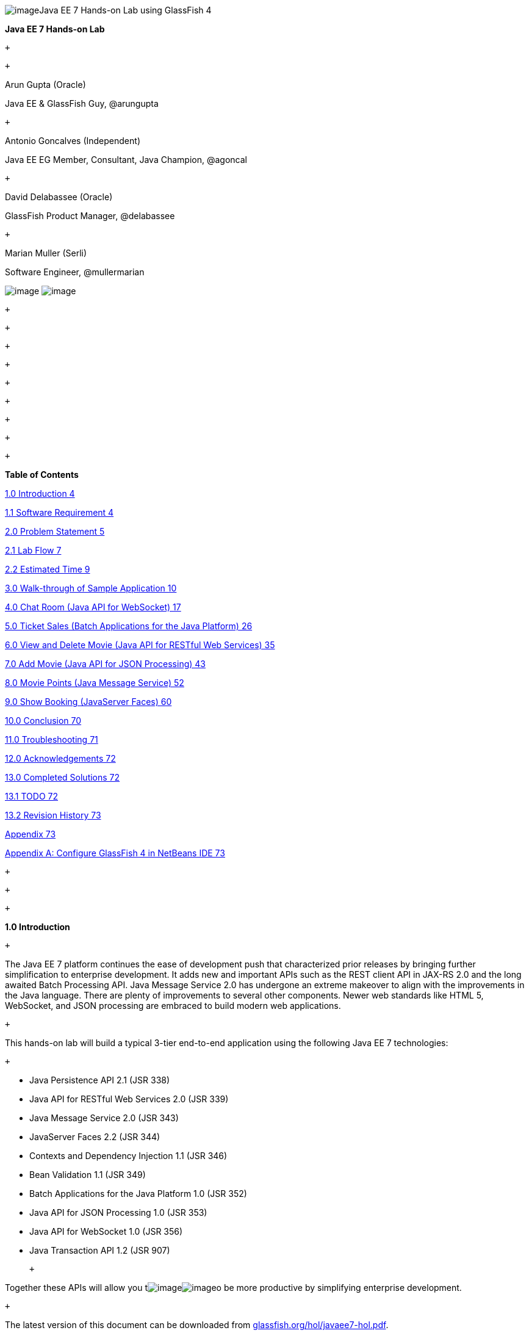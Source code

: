 image:961f24f1.gif[image]Java EE 7 Hands-on Lab
using GlassFish 4

*Java EE 7 Hands-on Lab*

 +

 +

Arun Gupta (Oracle)

Java EE & GlassFish Guy, @arungupta

 +

Antonio Goncalves (Independent)

Java EE EG Member, Consultant, Java Champion, @agoncal

 +

David Delabassee (Oracle)

GlassFish Product Manager, @delabassee

 +

Marian Muller (Serli)

Software Engineer, @mullermarian

image:81780481.png[image]
image:be841a67.png[image] +

 +

 +

 +

 +

 +

 +

 +

 +

 +

*Table of Contents*

link:#__RefHeading__2_1146780383[1.0 Introduction 4]

link:#__RefHeading__4_1146780383[1.1 Software Requirement 4]

link:#__RefHeading__6_1146780383[2.0 Problem Statement 5]

link:#__RefHeading__8_1146780383[2.1 Lab Flow 7]

link:#__RefHeading__10_1146780383[2.2 Estimated Time 9]

link:#__RefHeading__12_1146780383[3.0 Walk-through of Sample Application
10]

link:#__RefHeading__14_1146780383[4.0 Chat Room (Java API for WebSocket)
17]

link:#__RefHeading__16_1146780383[5.0 Ticket Sales (Batch Applications
for the Java Platform) 26]

link:#__RefHeading__18_1146780383[6.0 View and Delete Movie (Java API
for RESTful Web Services) 35]

link:#__RefHeading__20_1146780383[7.0 Add Movie (Java API for JSON
Processing) 43]

link:#__RefHeading__22_1146780383[8.0 Movie Points (Java Message
Service) 52]

link:#__RefHeading__24_1146780383[9.0 Show Booking (JavaServer Faces)
60]

link:#__RefHeading__26_1146780383[10.0 Conclusion 70]

link:#__RefHeading__28_1146780383[11.0 Troubleshooting 71]

link:#__RefHeading__30_1146780383[12.0 Acknowledgements 72]

link:#__RefHeading__32_1146780383[13.0 Completed Solutions 72]

link:#__RefHeading__34_1146780383[13.1 TODO 72]

link:#__RefHeading__36_1146780383[13.2 Revision History 73]

link:#__RefHeading__38_1146780383[Appendix 73]

link:#__RefHeading__40_1146780383[Appendix A: Configure GlassFish 4 in
NetBeans IDE 73]

 +

 +

 +

*1.0 Introduction*

 +

The Java EE 7 platform continues the ease of development push that
characterized prior releases by bringing further simplification to
enterprise development. It adds new and important APIs such as the REST
client API in JAX-RS 2.0 and the long awaited Batch Processing API. Java
Message Service 2.0 has undergone an extreme makeover to align with the
improvements in the Java language. There are plenty of improvements to
several other components. Newer web standards like HTML 5, WebSocket,
and JSON processing are embraced to build modern web applications.

 +

This hands-on lab will build a typical 3-tier end-to-end application
using the following Java EE 7 technologies:

 +

* Java Persistence API 2.1 (JSR 338)
* Java API for RESTful Web Services 2.0 (JSR 339)
* Java Message Service 2.0 (JSR 343)
* JavaServer Faces 2.2 (JSR 344)
* Contexts and Dependency Injection 1.1 (JSR 346)
* Bean Validation 1.1 (JSR 349)
* Batch Applications for the Java Platform 1.0 (JSR 352)
* Java API for JSON Processing 1.0 (JSR 353)
* Java API for WebSocket 1.0 (JSR 356)
* Java Transaction API 1.2 (JSR 907)

 +

Together these APIs will allow you
timage:df8fc7a1.gif[image]image:d4a56512.gif[image]o
be more productive by simplifying enterprise development.

 +

The latest version of this document can be downloaded from
http://glassfish.org/hol/javaee7-hol.pdf[glassfish.org/hol/javaee7-hol.pdf].

 +

[[]]
1.1 Software Requirement
~~~~~~~~~~~~~~~~~~~~~~~~

 +

The following software needs to be downloaded and installed:

 +

* JDK 7 from
http://www.oracle.com/technetwork/java/javase/downloads/index.html[http://www.oracle.com/technetwork/java/javase/downloads/index.html].
* NetBeans 7.4 or higher “All” or “Java EE” version from
http://netbeans.org/downloads/[http://netbeans.org/downloads/]. A
preview of the downloads page is shown and highlights the exact
“Download” button to be clicked.

 +

image:javaee7-hol%202_html_5900738f.png[image]

* GlassFish 4 comes pre-bundled with NetBeans 7.4+ and does not need to
be downloaded explicitly. But if you want to download GlassFish 4 then
can do so from http://glassfish.org/[glassfish.org].

 +

If you have downloaded GlassFish 4 separately or using a pre-installed
version of GlassFish 4, then configure it in NetBeans IDE following the
instructions in link:#AppendixA[Appendix A].

 +

 +

 +

 +

*2.0 Problem Statement*

 +

This hands-on lab builds a typical 3-tier Java EE 7 Web application that
allows customers to view the show timings for a movie in a 7-theater
Cineplex and make reservations. Users can add new movies and delete
existing movies. Customers can discuss the movie in a chat room. Total
sales from each showing are calculated at the end of the day. Customers
also accrue points for watching movies.

image:javaee7-hol%202_html_1b319c06.png[image]

 +

This figure shows the key components of the application. The User
Interface initiates all the flows in the application. Show Booking,
Add/Delete Movie and Ticket Sales interact with the database; Movie
Points may interact with the database, however, this is out of scope for
this application; and Chat Room does not interact with the database.

 +

The different functions of the application, as detailed above, utilize
various Java technologies and web standards in their implementation. The
following figure shows how Java EE technologies are used in different
flows.

 +

image:javaee7-hol%202_html_9f52a305.png[image]

The table below details the components and the selected technology used
in its’ implementation.

 +
 +

*Flow*

*Description*

User Interface

Written entirely in _JavaServer Faces_ (JSF).

Chat Room

Utilizes client-side JavaScript and JSON to communicate with a
_WebSocket_ endpoint

Ticket Sales

Uses _Batch Applications for the Java Platform_ to calculate the total
sales and persist to the database.

Add/Delete Movie

Implemented using RESTful Web Services. JSON is used as on-the-wire data
format.

Movie Points

Uses _Java Message Service_ (JMS) to update and obtain loyalty reward
points; an optional implementation using database technology may be
performed.

Show Booking

Uses lightweight _Enterprise JavaBeans_ to communicate with the database
using Java Persistence API.

 +
 +

 +

This document is not a comprehensive tutorial of Java EE. The attendees
are expected to know the basic Java EE concepts such as EJB, JPA,
JAX-RS, and CDI. The http://docs.oracle.com/javaee/7/tutorial/doc/[Java
EE 7 Tutorial] is a good place to learn all these concepts. However
enough explanation is provided in this guide to get you started with the
application.

 +

*WARNING*: This is a sample application and the code may not be
following the best practices to prevent SQL injection, cross-side
scripting attacks, escaping parameters, and other similar features
expected of a robust enterprise application. This is intentional such as
to stay focused on explaining the technology. It is highly recommended
to make sure that the code copied from this sample application is
updated to meet those requirements.

 +
 +

[[]]
2.1 Lab Flow
~~~~~~~~~~~~

 +

The attendees will start with an existing maven application and by
following the instructions and guidance provided by this lab they will:

 +

* Read existing source code to gain an understanding of the structure of
the application and use of the selected platform technologies.
* Add new and update existing code with provided fragments in order to
demonstrate usage of different technology stacks in the Java EE 7
platform.

 +

While you are copy/pasting the code from this document into NetBeans,
here are couple of tips that will be really useful and make your
experience enjoyable!

 +

* NetBeans provides capability to neatly format the source code
following conventions. This can be done for any type of source code,
whether its XML or Java or something else. It is highly recommended to
use this functionality after the code is copy/pasted from this document
to the editor. This keeps the code legible.

 +

This functionality can be accessed by right-clicking in the editor pane
and selecting “Format” as shown.

 +

image:javaee7-hol%202_html_ddb270c3.png[image]

 +

This functionality is also accessible using the following keyboard
shortcuts:

 +

*Shortcut*

*Operating System*

Ctrl + Shift + F

Mac

Alt + Shift + F

Windows

Alt + Shift + F

Linux

*

 +

* Copy/pasting the Java code from this document in NetBeans editor does
not auto-import the classes. This is required to be done manually in
order for the classes to compile. This can be fixed for each missing
import statement by clicking on the yellow bulb shown in the side bar.

 +

image:javaee7-hol%202_html_50b1b718.png[image]

 +

Alternatively all the imports can be resolved by right-clicking on the
editor pane and selecting "Fix Imports" as shown.

 +

image:javaee7-hol%202_html_77c15c51.png[image]

This functionality is also accessible using the following keyboard
shortcuts:

 +

*Shortcut*

*Operating System*

Command + Shift + I

Mac

Ctrl + Shift + I

Windows

Ctrl + Shift + I

Linux

*

 +

The defaults may work in most of the cases. Choices are shown in case a
class is available to import from multiple packages. If multiple
packages are available then specific packages to import from are clearly
marked in the document.

 +
 +

 +
 +

[[]]
2.2 Estimated Time
~~~~~~~~~~~~~~~~~~

 +

Following the complete instructions in this document can take any where
from three to five hours. The wide time range accommodates for learning
the new technologies, finding your way in NetBeans, copy/pasting the
code, and debugging the errors.

 +

The recommended flow is where you follow through the instructions in all
sections in the listed sequence. Alternatively, you may like to cover
section 4.0 through 9.0 in an order of your choice, based upon your
interest and preference of the technology. However section 6.0 is a
pre-requisite for section 7.0.

 +

Here is an approximate time estimate for each section:

 +

*Section Number and Title*

*Estimated Time*

3.0 Walk-through of Sample Application

15 - 30 mins

4.0 Chat Room (Java API for WebSocket)

30 - 45 mins

5.0 Ticket Sales (Batch Applications for the Java Platform)

30 - 45 mins

6.0 View and Delete Movie (Java API for RESTful Web Services)

30 - 45 mins

7.0 Add Movie (Java API for JSON Processing)

30 - 45 mins

8.0 Movie Points (Java Message Service)

30 - 45 mins

9.0 Show Booking (JavaServer Faces)

30 - 45 mins

 +

 +

The listed time for each section is only an estimate and by no means
restrict you within that. These sections have been completed in much
shorter time, and you can do it too!

 +

The listed time for each section also allows you to create a custom
version of the lab depending upon your target audience and available
time.

 +
 +

*3.0 Walk-through of Sample Application*

 +

 +

*Purpose*: This section will download the sample application to be used
in this hands-on lab. A walk-through of the application will be
performed to provide an understanding of the application architecture.

 +

*Estimated Time*: 15-30 mins

 +

 +

*3.1* Download the sample application from
http://glassfish.org/hol/movieplex7-starting-template.zip[glassfish.org/hol/movieplex7-starting-template.zip]
and unzip. This will create a “movieplex7” directory and unzips all the
content there.

 +

 +

*3.2* In NetBeans IDE, select “File”, “Open Project…”, select the
unzipped directory, and click on “Open Project”. The project structure
is shown.

 +

image:javaee7-hol%202_html_1facf390.png[image] +
 +

 +

image:javaee7-hol%202_html_7f86b25a.png[image] +

 +

*3.3* Maven Coordinates: Expand “Project Files” and double click on
“pom.xml”. In the “pom.xml”, the Java EE 7 API is specified as a
<dependency>:

 +

 +

<dependencies>

<dependency>

<groupId>javax</groupId>

<artifactId>javaee-api</artifactId>

<version>7.0</version>

<scope>provided</scope>

</dependency>

</dependencies>

 +

 +

This will ensure that Java EE 7 APIs are retrieved from the central
Maven repository.

 +

The Java EE 6 platform introduced the notion of “profiles”. A profile is
a configuration of the Java EE platform targeted at a specific class of
applications. All Java EE profiles share a set of common features, such
as naming and resource injection, packaging rules, security
requirements, etc. A profile may contain a proper subset or superset of
the technologies contained in the platform.

The Java EE Web Profile is a profile of the Java EE Platform
specifically targeted at modern web applications. The complete set of
specifications defined in the Web Profile is defined in the Java EE 7
Web Profile Specification. GlassFish can be downloaded in two different
flavors – Full Platform or Web Profile.

This lab requires Full Platform download. All technologies used in this
lab, except Java Message Service and Batch Applications for the Java
Platform, can be deployed on Web Profile.

 +

 +

*3.4* *Default Data Source*: Expand “Other Sources”,
“src/main/resources”, “META-INF”, and double-click on “persistence.xml”.
By default, NetBeans opens the file in Design View. Click on Source tab
to view the XML source.

 +

It looks like:

 +

<?xml version="1.0" encoding="UTF-8"?>

<persistence version="2.1"
xmlns="http://xmlns.jcp.org/xml/ns/persistence"
xmlns:xsi="http://www.w3.org/2001/XMLSchema-instance"
xsi:schemaLocation="http://xmlns.jcp.org/xml/ns/persistence
http://xmlns.jcp.org/xml/ns/persistence/persistence_2_1.xsd">

<persistence-unit name="movieplex7PU" transaction-type="JTA">

<!--

<jta-data-source>java:comp/DefaultDataSource</jta-data-source>

-->

<properties>

<property

name="javax.persistence.schema-generation.database.action"

value="drop-and-create"/>

<property

name="javax.persistence.schema-generation.create-source"

value="script"/>

<property

name="javax.persistence.schema-generation.drop-source"

value="script"/>

<property

name="javax.persistence.schema-generation.drop-script-source"

value="META-INF/drop.sql"/>

<property

name="javax.persistence.sql-load-script-source"

value="META-INF/load.sql"/>

<property

name="eclipselink.deploy-on-startup"

value="true"/>

<property

name="eclipselink.logging.exceptions"

value="false"/>

</properties>

</persistence-unit>

</persistence>

 +

Notice <jta-data-source> is commented out, i.e. no data source element
is specified. This element identifies the JDBC resource to connect to in
the runtime environment of the underlying application server.

 +

The Java EE 7 platform defines a new default DataSource that must be
provided by the runtime. This pre-configured data source is accessible
under the JNDI name

 +

java:comp/DefaultDataSource

 +

The JPA 2.1 specification says if neither jta-data-source nor
non-jta-data-source elements are specified, the deployer must specify a
JTA data source or the default JTA data source must be provided by the
container.

 +

For GlassFish 4, the default data source is bound to the JDBC resource
jdbc/__default.

 +

Clicking back and forth between “Design” and “Source” view may prompt
the error shown below:

 +

image:javaee7-hol%202_html_1bad94b0.png[image]

 +

This will get resolved when we run the application. Click on “OK” to
dismiss the dialog.

 +

 +

*3.5* *Schema Generation:*JPA 2.1 defines a new set of
javax.persistence.schema-generation.* properties that can be used to
generate database artifacts like tables, indexes, and constraints in a
database schema. This helps in prototyping of your application where the
required artifacts are generated either prior to application deployment
or as part of EntityManagerFactory creation. This feature will allow
your JPA domain object model to be directly generated in a database. The
generated schema may need to be tuned for actual production environment.

 +

The “persistence.xml” in the application has the following
javax.persistence.schema-generation.* properties. Their meaning and
possible values are explained in link:#Table2[Table 2].

 +

*Property*

*Meaning*

*Values*

javax.persistence.schema-generation.database.action

Specifies the action to be taken by the persistence provider with regard
to the database artifacts.

“none”, “create”, “drop-and-create”, “drop”

javax.persistence.schema-generation.create-source/drop-source

Specifies whether the creation or deletion of database artifacts is to
occur on the basis of the object/relational mapping metadata, DDL
script, or a combination of the two.

“metadata”, “script”, “metadata-then-script”, “script-then-metadata”

javax.persistence.schema-generation.create-script-source/drop-script-source

Specifies a java.IO.Reader configured for reading of the SQL script or a
string designating a file URL for the SQL script to create or delete
database artifacts.

 +

javax.persistence.sql-load-script-source

Specifies a java.IO.Reader configured for reading of the SQL load script
for database initialization or a string designating a file URL for the
script.

 +

 +

 +
 +

Refer to the http://jcp.org/en/jsr/detail?id=338[JPA 2.1 Specification]
for a complete understanding of these properties.

 +

In the application, the scripts are bundled in the WAR file in
“META-INF” directory. As the location of these scripts is specified as a
URL, the scripts may be loaded from outside the WAR file as well.

 +

Feel free to open “create.sql”, “drop.sql” and “load.sql” and read
through the SQL scripts. The database schema is shown.

 +

image:javaee7-hol%202_html_4aafed40.png[image]

 +

This folder also contains “sales.csv” which carries some comma-separated
data, and is used later in the application.

 +

 +

*3.6* *JPA entities, Stateless EJBs, and REST endpoints*: Expand “Source
Packages”. The package “org.glassfish.movieplex7.entities” contains the
JPA entities corresponding to the database table definitions. Each JPA
entity has several convenient @NamedQuery defined and uses Bean
Validation constraints to enforce validation.

 +

The package “org.glassfish.movieplex7.rest” contains stateless EJBs
corresponding to different JPA entities.

 +

Each EJB has methods to perform CRUD operations on the JPA entity and
convenience query methods. Each EJB is also EL-injectable (@Named) and
published as a REST endpoint (@Path). The AplicationConfig class defines
the base path of REST endpoint. The path for the REST endpoint is the
same as the JPA entity class name.

 +

The mapping between JPA entity classes, EJB classes, and the URI of the
corresponding REST
endimage:javaee7-hol%202_html_4d2c4337.png[image]point is shown.

 +

*JPA Entity Class*

*EJB Class*

*RESTful Path*

Movie

MovieFacadeREST

/webresources/movie

Sales

SalesFacadeREST

/webresources/sales

ShowTiming

ShowTimingFacadeREST

/webresources/showtiming

Theater

TheaterFacadeREST

/webresources/theater

Timeslot

TimeslotFacadeREST

/webresources/timeslot

 +

 +
 +

Feel free to browse through the code.

 +

 +

*3.7* *JSF pages*: “WEB-INF/template.xhtml” defines the template of the
web page and has a header, left navigation bar, and a main content
section. “index.xhtml” uses this template and the EJBs to display the
number of movies and theaters.

 +

Java EE 7 enables CDI discovery of beans by default. No “beans.xml” is
required in “WEB-INF”. This allows all beans with bean defining
annotation, i.e. either a bean with an explicit CDI scope or EJBs to be
available for injection.

 +

Note, “template.xhtml” is in “WEB-INF” folder as it allows the template
to be accessible from the pages bundled with the application only. If it
were bundled with rest of the pages then it would be accessible outside
the application and thus allowing other external pages to use it as
well.

 +

 +

*3.8* *Run the sample*: Right-click on the project and select “Run”.
This will download all the maven dependencies on your machine, build a
WAR file, deploy on GlassFish 4, and show the URL
http://localhost:8080/movieplex7[localhost:8080/movieplex7] in the
default browser configured in NetBeans. Note that this could take a
while if you have never built a Maven application on your machine. Also,
the project will show red squiggly lines in the source code indicating
that the classes cannot be resolved. This is expected before the
dependencies are downloaded. However these references will be resolved
correctly after the dependencies are downloaded during project building.

 +

During the first run, the IDE will ask you to select a deployment
server. Choose the configured GlassFish server and click on “OK”.

 +

 +

The output looks like as shown.

 +

image:javaee7-hol%202_html_ef6e216c.png[image]

 +

*4.0 Chat Room (Java API for WebSocket)*

 +

*Purpose*: Build a chat room for viewers. In doing so several new
features of Java API for WebSocket 1.0 will be introduced and
demonstrated by using them in the application.

 +

*Estimated Time*: 30-45 mins

 +

WebSocket provide a full-duplex and bi-directional communication
protocol over a single TCP connection. WebSocket is a combination of
http://tools.ietf.org/html/rfc6455[IETF RFC 6455]
http://tools.ietf.org/html/rfc6455[Protocol] and
http://www.w3.org/TR/websockets/[W3C JavaScript WebSocket API] (a
Candidate Recommendation as of this writing). The protocol defines an
opening handshake and data transfer. The API enables Web pages to use
the WebSocket protocol for two-way communication with the remote host.

 +

http://jcp.org/en/jsr/detail?id=356[JSR 356] defines a standard API for
creating WebSocket applications in the Java EE 7 Platform. The JSR
provides support for:

 +

* Create WebSocket endpoint using annotations and interface
* Initiating and intercepting WebSocket events
* Creation and consumption of WebSocket text and binary messages
* Configuration and management of WebSocket sessions
* Integration with Java EE security model

 +

This section will build a chat room for movie viewers.

 +

*4.1* Right-click on “Source Packages”, select “New”, “Java Class…”.
Give the class name as “ChatServer”, package as
“org.glassfish.movieplex7.chat”, and click on “Finish”.

 +

 +

*4.2* Change the class such that it looks like:

 +

@ServerEndpoint("/websocket")

public class ChatServer \{

 +

private static final Set<Session> peers =
Collections.synchronizedSet(new HashSet<Session>());

 +

@OnOpen

public void onOpen(Session peer) \{

peers.add(peer);

}

 +

@OnClose

public void onClose(Session peer) \{

peers.remove(peer);

}

 +

@OnMessage

public void message(String message, Session client) throws IOException,
EncodeException \{

for (Session peer : peers) \{

peer.getBasicRemote().sendObject(message);

}

}

}

 +

In this code:

* @ServerEndpoint decorates the class to be a WebSocket endpoint. The
value defines the URI where this endpoint is published.
* @OnOpen and @OnClose decorate the methods that must be called when
WebSocket session is opened or closed. The peer parameter defines the
client requesting connection initiation and termination.
* @OnMessage decorates the message that receives the incoming WebSocket
message. The first parameter, message, is the payload of the message.
The second parameter, client, defines the other end of the WebSocket
connection. The method implementation transmits the received message to
all clients connected to this endpoint.

 +

Resolve the imports by right-clicking in the editor and selecting “Fix
Imports” or (Command + Shift + I shortcut on Mac or Ctrl + Shift + I on
Windows).

 +

Make sure to pick java.websocket.Session for resolving imports.

 +

 +

image:javaee7-hol%202_html_63c71e43.png[image]

 +

Right-click again in the editor pane and select “Format” to format your
code.

 +

 +

*4.3* In “Web Pages”, select “New”, “Folder…”, give the folder name as
“chat” and click on “Finish”.

 +

 +

*4.4* Right-click on the newly created folder, select “New”, "Other...",
"Java Server Faces", “Facelets Template Client”, give the File Name as
“chatroom”. Click on “Browse…” next to “Template:”, expand “Web Pages”,
“WEB-INF”, select “template.xhtml”, and click on “Select File”. Click on
“Finish”.

 +

image:javaee7-hol%202_html_8574dd19.png[image]

 +

In this file, remove <ui:define> sections where name attribute value is
“top” and “left”. These sections are inherited from the template.

 +

Replace <ui:define> section with “content” name such that it looks like:

 +

<ui:define name="content">

<form action="">

<table>

<tr>

<td>

Chat Log<br/>

<textarea readonly="true" rows="6" cols="50" id="chatlog"></textarea>

</td>

<td>

Users<br/>

<textarea readonly="true" rows="6" cols="20" id="users"></textarea>

</td>

</tr>

<tr>

<td colspan="2">

<input id="textField" name="name" value="Duke" type="text"/>

<input onclick="join();" value="Join" type="button"/>

<input onclick="send_message();" value="Send" type="button"/><p/>

<input onclick="disconnect();" value="Disconnect" type="button"/>

</td>

</tr>

</table>

</form>

<div id="output"></div>

<script language="javascript" type="text/javascript"
src="$\{facesContext.externalContext.requestContextPath}/chat/websocket.js"></script>

</ui:define>

 +

The code builds an HTML form that has two textareas – one to display the
chat log and the other to display the list of users currently logged. A
single text box is used to take the user name or the chat message.
Clicking on “Join” button takes the value as user name and clicking on
“Send” takes the value as chat message. JavaScript methods are invoked
when these buttons are clicked and these are explained in the next
section. The chat messages are sent and received as WebSocket payloads.
There is an explicit button to disconnect the WebSocket connection.
“output” div is the placeholder for status messages. The WebSocket
initialization occurs in “websocket.js” included at the bottom of the
fragment.

 +

 +

*4.5* Right-click on “chat” in “Web Pages”, select “New”, "Other...",
“Web”, “JavaScript File”.

 +

Give the name as “websocket” and click on “Finish”.

 +

 +

*4.6* Edit the contents of “websocket.js” such that it looks like:

 +

 +

var wsUri = 'ws://' + document.location.host

+ document.location.pathname.substr(0,

document.location.pathname.indexOf("/faces"))

+ '/websocket';

console.log(wsUri);

var websocket = new WebSocket(wsUri);

var textField = document.getElementById("textField");

var users = document.getElementById("users");

var chatlog = document.getElementById("chatlog");

 +

var username;

websocket.onopen = function(evt) \{ onOpen(evt); };

websocket.onmessage = function(evt) \{ onMessage(evt); };

websocket.onerror = function(evt) \{ onError(evt); };

websocket.onclose = function(evt) \{ onClose(evt); };

var output = document.getElementById("output");

 +

function join() \{

username = textField.value;

websocket.send(username + " joined");

}

 +

function send_message() \{

websocket.send(username + ": " + textField.value);

}

 +

function onOpen() \{

writeToScreen("CONNECTED");

}

 +

function onClose() \{

writeToScreen("DISCONNECTED");

}

 +

function onMessage(evt) \{

writeToScreen("RECEIVED: " + evt.data);

if (evt.data.indexOf("joined") !== -1) \{

users.innerHTML += evt.data.substring(0, evt.data.indexOf(" joined")) +
"\n";

} else \{

chatlog.innerHTML += evt.data + "\n";

}

}

 +

function onError(evt) \{

writeToScreen('<span style="color: red;">ERROR:</span> ' + evt.data);

}

 +

function disconnect() \{

websocket.close();

}

 +

function writeToScreen(message) \{

var pre = document.createElement("p");

pre.style.wordWrap = "break-word";

pre.innerHTML = message;

output.appendChild(pre);

}

 +

 +

The WebSocket endpoint URI is calculated by using standard JavaScript
variables and appending the URI specified in the ChatServer class.
WebSocket is initialized by calling new WebSocket(…). Event handlers are
registered for lifecycle events using onXXX messages. The listeners
registered in this script are explained in the table.

 +

*Listeners*

*Called When*

onOpen(evt)

WebSocket connection is initiated

onMessage(evt)

WebSocket message is received

onError(evt)

Error occurs during the communication

onClose(evt)

WebSocket connection is terminated

 +

 +
 +

Any relevant data is passed along as parameter to the function. Each
method prints the status on the browser using writeToScreen utility
method. The join method sends a
mimage:javaee7-hol%202_html_a52b8bb1.png[image]essage to the endpoint
that a particular user has joined. The endpoint then broadcasts the
message to all the listening clients. The send_message method appends
the logged in user name and the value of the text field and broadcasts
to all the clients similarly. The onMessage method updates the list of
logged in users as well.

 +

 +

*4.7* Edit “WEB-INF/template.xhtml” and change:

 +

<h:outputLink value="item2.xhtml">Item 2</h:outputLink>

 +

to

 +

<h:outputLink
value="$\{facesContext.externalContext.requestContextPath}/faces/chat/chatroom.xhtml">Chat
Room</h:outputLink>

 +

The outputLink tag renders an HTML anchor tag with an href attribute.
$\{facesContext.externalContext.requestContextPath} provides the request
URI that identifies the web application context for this request. This
allows the links in the left navigation bar to be fully-qualified URLs.

 +

 +

*4.8* Run the project by right clicking on the project and selecting
“Run”. The browser shows
http://localhost:8080/movieplex7[localhost:8080/movieplex7].

 +

Click on “Chat Room” to see the output.

 +

The “CONNECTED” status message is shown and indicates that the WebSocket
connection with the endpoint is established.

 +

 +
 +

image:2174e272.png[image]

 +

 +

Please make sure your browser supports WebSocket in order for this page
to show up successfully. Chrome 14.0+, Firefox 11.0+, Safari 6.0+, and
IE 10.0+ are the browsers that support WebSocket. A complete list of
supported browsers is available at
http://caniuse.com/websockets[caniuse.com/websockets].

 +

Open the URI http://localhost:8080/movieplex7[localhost:8080/movieplex7]
in another browser window. Enter “Duke” in the text box in the first
browser and click “Join”.

 +

image:de9fa492.png[image]

 +

Notice that the user list and the status message in both the browsers
gets updated. Enter “James” in the text box of the second browser and
click on “Join”. Once again the user list and the status message in both
the browsers is updated. Now you can type any messages in any of the
browser and click on “Send” to send the message.

 +

The output from two different browsers after the initial greeting looks
like as shown.

 +

image:db88e0ea.png[image]

 +

 +

Here it shows output from Chrome on the top and Firefox on the bottom.

 +

Chrome Developer Tools or Firebug in Firefox can be used to monitor
WebSocket traffic.

 +

 +

 +

*5.0 Ticket Sales (Batch Applications for the Java Platform)*

 +

*Purpose*: Read the total sales for each show and populate the database.
In doing so several new features of Java API for Batch Processing 1.0
will be introduced and demonstrated by using them in the application.

 +

*Estimated Time*: 30-45 mins

 +

Batch Processing is execution of series of "jobs" that is suitable for
non-interactive, bulk-oriented and long-running tasks. Batch
Applications for the Java Platform (JSR 352) will define a programming
model for batch applications and a runtime for scheduling and executing
jobs.

 +

image:6c45bd3.png[image] +
 +

 +

The core concepts of Batch Processing are:

 +

* A *Job* is an instance that encapsulates an entire batch process. A
job is typically put together using a Job Specification Language and
consists of multiple steps. The Job Specification Language for JSR 352
is implemented with XML and is referred as "Job XML".
* A *Step* is a domain object that encapsulates an independent,
sequential phase of a job. A step contains all of the information
necessary to define and control the actual batch processing.
* *JobOperator* provides an interface to manage all aspects of job
processing, including operational commands, such as start, restart, and
stop, as well as job repository commands, such as retrieval of job and
step executions.
* *JobRepository* holds information about jobs current running and jobs
that run in the past. JobOperator provides access to this repository.
* Reader-Processor-Writer pattern is the primary pattern and is called
as *Chunk-oriented** **Processing*. In this, *ItemReader* reads one item
at a time, *ItemProcessor* processes the item based upon the business
logic, such as calculate account balance and hands it
to *ItemWriter* for aggregation. Once the 'chunk' numbers of items are
aggregated, they are written out, and the transaction is committed.

 +

This section will read the cumulative sales for each show from a CSV
file and populate them in a database.

 +

 +

*5.1* Right-click on Source Packages, select “New”, “Java Package…”,
specify the value as “org.glassfish.movieplex7.batch”, and click on
“Finish”.

 +

 +

*5.2* Right-click on newly created package, select “New”, “Java Class…”,
specify the name as “SalesReader”. Make this class extend from
AbstractItemReader, change the class definition and add:

 +

extends AbstractItemReader

 +

AbstractItemReader is an abstract class that implements ItemReader
interface. The ItemReader interface defines methods that read a stream
of items for chunk processing. This reader implementation returns a
String item type as indicated in the class definition.

 +

Add @Named as a class-level annotations and it allows the bean to be
injected in Job XML. Add @Dependent as another class-level annotation to
mark this bean as a bean defining annotation so that this bean is
available for injection.

 +

Resolve the imports.

 +

 +

*5.3* Add the following field:

 +

private BufferedReader reader;

 +

Override open() method to initialize the reader:

 +

public void open(Serializable checkpoint) throws Exception \{

reader = new BufferedReader(

new InputStreamReader(

Thread.currentThread()

.getContextClassLoader()

.getResourceAsStream("META-INF/sales.csv")));

}

 +

This method initializes a BufferedReader from “META-INF/sales.csv” that
is bundled with the application.

 +

 +

Sampling of the first few lines from “sales.csv” is shown below:

 +

1,500.00

2,660.00

3,80.00

4,470.00

5,1100.x0

 +

Each line has a show identifier comma separated by the total sales for
that show. Note that the last line (5^th^ record in the sample) has an
intentional typo. In addition, 17^th^ record also has an additional
typo. The lab will use these lines to demonstrate how to handle parsing
errors.

 +

 +

*5.4* Override the following method from the abstract class:

 +

@Override

public String readItem() \{

String string = null;

try \{

string = reader.readLine();

} catch (IOException ex) \{

ex.printStackTrace();

}

return string;

}

 +

The readItem method returns the next item from the stream. It returns
null to indicate end of stream. Note end of stream indicates end of
chunk, so the

current chunk will be committed and the step will end.

Resolve the imports.

 +
 +

*5.5* Right-click on “org.glassfish.movieplex7.batch” package, select
“New”, “Java Class…”, specify the name as “SalesProcessor”. Change the
class definition and add:

 +

implements ItemProcessor

 +

ItemProcessor is an interface that defines a method that is used to
operate on an input item and produce an output item. This processor
accepts a String input item from the reader, SalesReader in our case,
and returns a Sales instance to the writer (coming shortly). Sales is
the pre-packaged JPA entity with the application starter source code.

 +

Add @Named and @Dependent as class-level annotations so that it allows
the bean to be injected in Job XML.

 +

Resolve the imports.

 +

 +

*5.6* Add implementation of the abstract method from the interface as:

 +

@Override

public Sales processItem(Object s) \{

Sales sales = new Sales();

StringTokenizer tokens = new StringTokenizer((String)s, ",");

sales.setId(Integer.parseInt(tokens.nextToken()));

sales.setAmount(Float.parseFloat(tokens.nextToken()));

return sales;

}

 +

This method takes a String parameter coming from the SalesReader, parses
the value, populates them in the Sales instance, and returns it. This is
then aggregated with the writer.

 +

The method can return null indicating that the item should not be
aggregated. For example, the parsing errors can be handled within the
method and return null if the values are not correct. However this
method is implemented where any parsing errors are thrown as exception.
Job XML can be instructed to skip these exceptions and thus that
particular record is skipped from aggregation as well (shown later).

 +

Resolve the imports.

 +

 +

*5.7* Right-click on “org.glassfish.movieplex7.batch” package, select
“New”, “Java Class…”, specify the name as “SalesWriter”. Change the
class definition and add:

 +

extends AbstractItemWriter

 +

AbstractItemWriter is an abstract class that implements ItemWriter
interface. The ItemWriter interface defines methods that write to a
stream of items for chunk processing. This writer writes a list of Sales
items.

 +

Add @Named and @Dependent as class-level annotations so that it allows
the bean to be injected in Job XML.

 +

Resolve the imports.

 +

 +

*5.8* Inject EntityManager as:

 +

@PersistenceContext EntityManager em;

 +

Override the following method from the abstract class:

 +

@Override

@Transactional

public void writeItems(List list) \{

for (Sales s : (List<Sales>)list) \{

em.persist(s);

}

}

 +

Batch runtime aggregates the list of Sales instances returned from the
SalesProessor and makes it available as List in this method. This method
iterates over the list and persist each item in the database.

 +

The method also specifies @Transactional as a method level annotation.
This is a new annotation introduced by JTA 1.2 that provides the ability
to control transaction boundaries on CDI managed beans. This provides
the semantics of EJB transaction attributes in CDI beans without
dependencies such as RMI. This support is implemented via an
implementation of a CDI interceptor that conducts the necessary
suspending, resuming, etc. 

 +

In this case, a transaction is automatically started before the method
is called, committed if no checked exceptions are thrown, and rolled
back if runtime exceptions are thrown. This behavior can be overridden
using rollbackOn and dontRollbackOn attributes of the annotation.

 +

Resolve the imports.

 +

 +

*5.9* Create Job XML that defines the job, step, and chunk.

 +

In “Files” tab, expand the project -> “src” -> “main” -> “resources”,
right-click on “resources”, “META-INF”, select “New”, “Folder…”, specify
the name as “batch-jobs”, and click on “Finish”.

 +

Right-click on the newly created folder, select “New”, “Other…”, select
“XML”, “XML Document”, click on “Next >”, give the name as “eod-sales”,
click on “Next”, take the default, and click on “Finish”.

 +

Replace contents of the file with the following:

 +

<job id="endOfDaySales"
xmlns="http://xmlns.jcp.org/xml/ns/javaee[http://xmlns.jcp.org/xml/ns/javaee]"
version="1.0">

<step id="populateSales">

<chunk item-count="3" skip-limit="5">

<reader ref="salesReader"/>

<processor ref="salesProcessor"/>

<writer ref="salesWriter"/>

<skippable-exception-classes>

<include class="java.lang.NumberFormatException"/>

</skippable-exception-classes>

</chunk>

</step>

</job>

 +

 +

This code shows that the job has one step of chunk type. The <reader>,
<processor>, and <writer> elements define the CDI bean name of the
implementations of ItemReader, ItemProcessor, and ItemWriter interfaces.
The item-count attribute defines that 3 items are
read/processed/aggregated and then given to the writer. The entire
reader/processor/writer cycle is executed within a transaction. The
<skippable-exception-classes> element specifies a set of exceptions to
be skipped by chunk processing.

 +

CSV file used for this lab has intentionally introduced couple of typos
that would generate NumberFormatException. Specifying this element
allows skipping the exception, ignore that particular element, and
continue processing. If this element is not specified then the batch
processing will halt. The skip-limit attribute specifies the number of
exceptions a step will skip.

 +

*5.10* Lets invoke the batch job.

 +

Right-click on “org.glassfish.movieplex7.batch” package, select “New”,
“Java Class…”. Enter the name as “SalesBean” and click on “Finish”
button.

 +

Add the following code to the bean:

 +

public void runJob() \{

try \{

JobOperator jo = BatchRuntime.getJobOperator();

long jobId = jo.start("eod-sales", new Properties());

System.out.println("Started job: with id: " + jobId);

} catch (JobStartException ex) \{

ex.printStackTrace();

}

}

 +

This method uses BatchRuntime to get an instance of JobOperator, which
is then used to start the job. JobOperator is the interface for
operating on batch jobs. It can be used to start, stop, and restart
jobs. It can additionally inspect job history, to discover what jobs are
currently running and what jobs have previously run.

 +

Add @Named and @RequestScoped as class-level annotations. This allows
the bean to be injectable in an EL expression.

 +

Resolve the imports.

 +

image:367190ee.png[image]

 +

*5.11* Inject EntityManagerFactory in the class as:

 +

@PersistenceUnit EntityManagerFactory emf;

 +

and add the following method:

 +

public List<Sales> getSalesData() \{

return emf.createEntityManager().createNamedQuery("Sales.findAll",
Sales.class).getResultList();

}

 +

This method uses a pre-defined @NamedQuery to query the database and
return all the rows from the table.

 +

Resolve the imports.

 +

 +

*5.12* Right-click on “Web Pages”, select “New”, “Folder…”, specify the
name as “batch”, and click on “Finish”.

 +

Right-click on the newly created folder, select “New”, “Other…”,
“JavaServer Faces”, “Facelets Template Client”, and click on “Next >”.

 +

Give the File Name as “sales”. Click on “Browse…” next to “Template:”,
expand “Web Pages”, “WEB-INF”, select “template.xhtml”, and click on
“Select File”. Click on “Finish”.

 +

In this file, remove <ui:define> sections where name attribute value is
“top” and “left”. These sections are inherited from the template.

 +

Replace <ui:define> section with “content” name such that it looks like:

 +

 +

<ui:define name=”content”>

<h1>Movie Sales</h1>

<h:form>

<h:dataTable value="#\{salesBean.salesData}" var="s" border="1">

<h:column>

<f:facet name="header">

<h:outputText value="Show ID" />

</f:facet>

#\{s.id}

</h:column>

<h:column>

<f:facet name="header">

<h:outputText value="Sales" />

</f:facet>

#\{s.amount}

</h:column>

</h:dataTable>

 +

<h:commandButton value="Run Job" action="sales"
actionListener="#\{salesBean.runJob()}"/>

<h:commandButton value="Refresh" action="sales" />

</h:form>

</ui:define>

 +

This code displays the show identifier and sales from that show in a
table by invoking SalesBean.getSalesData(). First command button allows
invoking the job that processes the CSV file and populates the database.
The second command button refreshes the page.

 +

Right-click on the yellow bulb to fix namespace prefix/URI mapping. This
needs to be repeated for h: and f: prefix.

 +

 +

*5.13* Add the following code in “template.xhtml” along with other
<outputLink>s:

 +

<p/><h:outputLink
value="$\{facesContext.externalContext.requestContextPath}/faces/batch/sales.xhtml">Sales</h:outputLink>

 +

 +

*5.14* Run the project to see the output as shown.

 +

image:67ec6198.png[image]

 +

Notice, a new “Sales” entry is displayed in the left navigation bar.

 +

 +

*5.15* Click on “Sales” to see the output as shown.

 +

image:f9b585c2.png[image]

 +

The empty table indicates that there is no sales data in the database.

 +

 +

*5.16* Click on “Run Job” button to initiate data processing of CSV
file. Look for “Waiting for localhost...” in the browser status bar,
wait for a couple of seconds for the processing to finish, and then
click on “Refresh” button to see the updated output as shown.

 +

image:81e229f6.png[image]

 +

 +

Now the table is populated with the sales data.

 +

Note that record 5 is missing from the table, as this records did not
have correct numeric entries for the sales total. The Job XML for the
application explicitly mentioned to skip such errors.

 +

 +

 +

*6.0 View and Delete Movie (Java API for RESTful Web Services)*

 +

*Purpose*: View, and delete a movie. In doing so several new features of
JAX-RS 2 will be introduced and demonstrated by using them in the
application.

 +

*Estimated Time*: 30-45 mins

 +

JAX-RS 2 defines a standard API to create, publish, and invoke a REST
endpoint. JAX-RS 2 adds several new features to the API:

* Client API that can be used to access Web resources and provides
integration with JAX-RS Providers. Without this API, the users need to
use a low-level HttpUrlConnection to access the REST endpoint.
* Asynchronous processing capabilities in Client and Server that enables
more scalable applications.
* Message Filters and Entity Interceptors as well-defined extension
points to extend the capabilities of an implementation.
* Validation constraints can be specified to validate the parameters and
return type.

This section will provide the ability to view all the movies, details of
a selected movie, and delete an existing movie using the JAX-RS Client
API.

*6.1* Right-click on “Source Packages”, select “New”, “Java Class…”.
Give the class name as “MovieClientBean”, package as
“org.glassfish.movieplex7.client”, and click on “Finish”.

 +

This bean will be used to invoke the REST endpoint.

 +

*6.2* Add @Named and @RequestScoped class-level annotations. This allows
the class to be injected in an EL expression and also defines the bean
to be automatically activated and passivated with the request.

 +

Resolve the imports. Make sure to pick
javax.enterprise.context.RequestScoped class.

 +

image:778b4c7c.png[image]

 +

 +

*6.3* Add the following code to the class:

 +

Client client;

WebTarget target;

 +

@PostConstruct

public void init() \{

client = ClientBuilder.newClient();

target =
client.target("http://localhost:8080/movieplex7/webresources/movie/");

}

 +

@PreDestroy

public void destroy() \{

client.close();

}

 +

ClientBuilder is the main entry point to the Client API. It uses a
fluent builder API to invoke REST endpoints. A new Client instance is
created using the default client builder implementation provided by the
JAX-RS implementation provider. Client are heavy-weight objects that
manage the client-side communication infrastructure. It is highly
recommended to create only required number of instances of Client and
close it appropriately.

 +

In this case, Client instance is created and destroyed in the lifecycle
callback methods. The endpoint URI is set on this instance by calling
the target method.

 +

 +

*6.4* Add the following method to the class:

 +

public Movie[] getMovies() \{

return target

.request()

.get(Movie[].class);

}

 +

A request is prepared by calling the request method. HTTP GET method is
invoked by calling get method. The response type is specified in the
last method call and so return value is of the type Movie[].

 +

 +

*6.5* Right-click on “Web Pages”, select “New”, “Folder…”, specify the
name as “client”, and click on “Finish”.

 +

Right-click on the newly created folder, select “New”, “Other…”,
“JavaServer Faces”, “Facelets Template Client”, and click on “Next >”.

 +

Give the File Name as “movies”. Click on “Browse…” next to “Template:”,
expand “Web Pages”, “WEB-INF”, select “template.xhtml”, and click on
“Select File”. Click on “Finish”.

 +

In this file, remove <ui:define> sections where name attribute value is
“top” and “left”. These sections are inherited from the template.

 +

*6.6* Replace the content inside <ui:define> with “content” with the
code fragment shown below:

 +

<h:form prependId="false">

<h:selectOneRadio value="#\{movieBackingBean.movieId}"
layout="pageDirection">

<c:forEach items="#\{movieClientBean.movies}" var="m">

<f:selectItem itemValue="#\{m.id}" itemLabel="#\{m.name}"/>

</c:forEach>

</h:selectOneRadio>

 +

<h:commandButton value="Details" action="movie" />

</h:form>

 +

This code fragment invokes getMovies method from MovieClientBean,
iterates over the response in a for loop, and display the name of each
movie with a radio button. The selected radio button value is bound to
the EL expression #\{movieBackingBean.movieId}.

 +

The code also has a button with “Details” label and looks for
“movie.xhtml” in the same directory. We will create this file later.

 +

Click on the yellow bulb in the left bar to resolve the namespace
prefix-to-URI resolution. This needs to be completed for – for h:, c:,
and f: prefixes.

 +

image:74a78a6d.png[image] +
 +

 +

 +

*6.7* Right-click on “org.glassfish.movieplex7.client” package, select
“New”, “Java Class…”, specify the value as “MovieBackingBean” and click
on “Finish”.

 +

Add the following field:

 +

int movieId;

 +

Add getters/setters by right-clicking on the editor pane and selecting
“Insert Code…” (Ctrl + I shortcut on Mac). Select the field and click on
“Generate”.

 +

Add @Named and @SessionScoped class-level annotations and implements
Serializable.

 +

Resolve the imports. Make sure to import
javax.enterprise.context.SessionScoped.

 +

 +

*6.8* In “template.xhtml”, add the following code in <ui:insert> with
name=”left”.

 +

<p/><h:outputLink
value="$\{facesContext.externalContext.requestContextPath}/faces/client/movies.xhtml">Movies</h:outputLink>

 +

Running the project (Fn + F6 shortcut on Mac) and clicking on “Movies”
in the left navigation bar shows the output as shown.

 +

image:135a5b98.png[image] +
 +

The list of all the movies with a radio button next to them is
displayed.

 +

 +

*6.9* In “MovieClientBean”, inject “MovieBackingBean” to read the value
of selected movie from the page. Add the following code:

 +

@Inject

MovieBackingBean bean;

 +

 +

 +

*6.10* In “MovieClientBean”, add the following method:

 +

public Movie getMovie() \{

Movie m = target

.path("\{movie}")

.resolveTemplate("movie", bean.getMovieId())

.request()

.get(Movie.class);

return m;

}

 +

This code reuses the Client and WebTarget instances created in
@PostConstruct. It also adds a variable part to the URI of the REST
endpoint, defined using \{movie}, and binds it to a concrete value using
resolveTemplate method. The return type is specified as a parameter to
the get method.

 +

 +

*6.11* Right-click on “client” folder, select “New”, “Facelets Template
Client”, give the File Name as “movie”. Click on “Browse…” next to
“Template:”, expand “Web Pages”, “WEB-INF”, select “template.xhtml”, and
click on “Select File”. Click on “Finish”.

 +

In this file, remove <ui:define> sections where name attribute value is
“top” and “left”. These sections are inherited from the template.

 +

Replace the content inside <ui:define> with “content” with the code
fragment shown below:

 +

 +

<h1>Movie Details</h1>

<h:form>

<table cellpadding="5" cellspacing="5">

<tr>

<th align="left">Movie Id:</th>

<td>#\{movieClientBean.movie.id}</td>

</tr>

<tr>

<th align="left">Movie Name:</th>

<td>#\{movieClientBean.movie.name}</td>

</tr>

<tr>

<th align="left">Movie Actors:</th>

<td>#\{movieClientBean.movie.actors}</td>

</tr>

</table>

<h:commandButton value="Back" action="movies" />

</h:form>

 +

Click on the yellow-bulb to resolve the namespace prefix-URI mapping for
h:. The output values are displayed by calling the getMovie method and
using the id, name, and actors property values.

 +

 +

*6.12* Run the project, select “Movies” in the left navigation bar,
select a radio button next to any movie, and click on details to see the
output as shown.

 +

image:2cea1ecd.png[image]

 +

 +

Click on the “Back” button to select another movie.

 +

 +

*6.13* Add the ability to delete a movie. In “movies.xhtml”, add the
following code with the other commandButton.

 +

<h:commandButton value="Delete" action="movies"
actionListener="#\{movieClientBean.deleteMovie()}"/>

 +

This button displays a label “Delete”, invokes the method deleteMovie
from “MovieClientBean”, and then renders “movies.xhtml”.

 +

 +

*6.14* Add the following code to “MovieClientBean”:

 +

public void deleteMovie() \{

target

.path("\{movieId}")

.resolveTemplate("movieId", bean.getMovieId())

.request()

.delete();

}

 +

This code again reuses the Client and WebTarget instances created in
@PostConstruct. It also adds a variable part to the URI of the REST
endpoint, defined using \{movieId}, and binds it to a concrete value
using resolveTemplate method. The URI of the resource to be deleted is
prepared and then delete method is called to delete the resource.

 +

Make sure to resolve the imports.

 +

Running the project shows the output shown.

 +

image:485d57a5.png[image] +
 +

Select a movie and click on Delete button. This deletes the movie from
the database and refreshes list on the page. Note that a redeploy of the
project will delete all the movies anyway and add them all back.

 +

 +

 +

*7.0 Add Movie (Java API for JSON Processing)*

 +

*Purpose*: Add a new movie. In doing so several new features of the Java
API for JSON Processing 1.0 will be introduced and demonstrated by using
them in the application.

 +

*Estimated Time*: 30-45 mins

 +

Java API for JSON Processing provides a standard API to parse and
generate JSON so that the applications can rely upon a portable API.
This API will provide:

 +

* Produce/Consume JSON in a streaming fashion (similar to StAX API for
XML)
* Build a Java Object Model for JSON (similar to DOM API for XML)

 +

This section will define a JAX-RS Entity Providers that will allow
reading and writing JSON for a Movie POJO. The JAX-RS Client API will
request this JSON representation.

 +

JAX-RS Entity Providers supply mapping services between on-the-wire
representations and their associated Java types.  Several standard Java
types such as String, byte[], javax.xml.bind.JAXBElement,
java.io.InputStream, java.io.File, and others have a pre-defined mapping
and is required by the specification. Applications may provide their own
mapping to custom types using MessageBodyReader and MessageBodyWriter
interfaces.

 +

This section will provide the ability to add a new movie to the
application. Typically, this functionality will be available after
proper authentication and authorization.

 +

*7.1* Right-click on Source Packages, select “New”, “Java Package…”,
specify the value as “org.glassfish.movieplex7.json”, and click on
“Finish”.

 +

 +

*7.2* Right-click on newly created package, select “New”, “Java Class…”,
specify the name as “MovieReader”, and click on “Finish”. Add the
following class-level annotations:

 +

@Provider

@Consumes(MediaType.APPLICATION_JSON)

 +

@Provider allows this implementation to be discovered by the JAX-RS
runtime during the provider scanning phase. @Consumes indicates that
this implementation will consume a JSON representation of the resource.

 +

Make sure to resolve imports from the appropriate package as shown.

 +

image:javaee7-hol%202_html_4b68287c.png[image] +
 +

 +

*7.3* Make the class implements MessageBodyReader<Movie>.

 +

image:a46c1db5.png[image]

 +

Click on the hint (shown as yellow bulb) on the class definition and
select “Implement all abstract methods”.

 +

 +

*7.4* Change implementation of the isReadable method as:

 +

return Movie.class.isAssignableFrom(type);

 +

This method ascertains if the MessageBodyReader can produce an instance
of a particular type.

 +

 +

*7.5* Replace the readFrom method to:

 +

@Override

public Movie readFrom(Class<Movie> type, Type type1, Annotation[] antns,
MediaType mt, MultivaluedMap<String, String> mm, InputStream in) throws
IOException, WebApplicationException \{

Movie movie = new Movie();

JsonParser parser = Json.createParser(in);

while (parser.hasNext()) \{

switch (parser.next()) \{

case KEY_NAME:

String key = parser.getString();

parser.next();

switch (key) \{

case "id":

movie.setId(parser.getInt());

break;

case "name":

movie.setName(parser.getString());

break;

case "actors":

movie.setActors(parser.getString());

break;

default:

break;

}

break;

default:

break;

}

}

return movie;

}

 +

This code reads a type from the input stream in. JsonParser, a streaming
parser, is created from the input stream. Key values are read from the
parser and a Movie instance is populated and returned.

 +

Resolve the imports.

 +

 +

*7.6* Right-click on newly created package, select “New”, “Java Class…”,
specify the name as “MovieWriter”, and click on “Finish”. Add the
following class-level annotations:

 +

@Provider

@Produces(MediaType.APPLICATION_JSON)

 +

@Provider allows this implementation to be discovered by the JAX-RS
runtime during the provider scanning phase. @Produces indicates that
this implementation will produce a JSON representation of the resource.

 +

Resolve the imports as shown.

 +

image:2191d56f.png[image] +
 +

 +

*7.7* Make this class implements MessageBodyWriter<Movie>.

 +

image:1599de3.png[image]

 +

Click on the hint (show as yellow bulb) on the class definition and
select “Implement all abstract methods”.

 +

 +

*7.8* Change implementation of the isWritable method to:

 +

return Movie.class.isAssignableFrom(type);

 +

 +

This method ascertains if the MessageBodyWriter supports a particular
type.

 +

 +

*7.9* Add implementation of the getSize method as:

 +

 +

return -1;

 +

Originally, this method was called to ascertain the length in bytes of
the serialized form of t. In JAX-RS 2.0, this method is deprecated and
the value returned by the method is ignored by a JAX-RS runtime. All
MessageBodyWriter implementations are advised to return -1.

 +

 +

*7.10* Change implementation of the writeTo method as:

 +

public void writeTo(Movie t, Class<?> type, Type type1, Annotation[]
antns, MediaType mt, MultivaluedMap<String, Object> mm, OutputStream
out) throws IOException, WebApplicationException \{

JsonGenerator gen = Json.createGenerator(out);

gen.writeStartObject()

.write("id", t.getId())

.write("name", t.getName())

.write("actors", t.getActors())

.writeEnd();

gen.flush();

}

 +

This method writes a type to an HTTP message. JsonGenerator writes JSON
data to an output stream in a streaming way. Overloaded write methods
are used to write different data types to the stream.

 +

Resolve the imports.

 +

 +

*7.11* In “Web Pages”, right-click on “client” folder, select “New”,
“Facelets Template Client”.

 +

Give the File Name as “addmovie”. Click on “Browse…” next to
“Template:”, expand “Web Pages”, “WEB-INF”, select “template.xhtml”, and
click on “Select File”. Click on “Finish”.

 +

In this file, remove <ui:define> sections where name attribute value is
“top” and “left”. These sections are inherited from the template.

 +

Replace the content inside <ui:define> with “content” with the code
fragment shown below:

 +

 +

<h1>Add a New Movie</h1>

<h:form>

<table cellpadding="5" cellspacing="5">

<tr>

<th align="left">Movie Id:</th>

<td><h:inputText value="#\{movieBackingBean.movieId}"/></td>

</tr>

<tr>

<th align="left">Movie Name:</th>

<td><h:inputText value="#\{movieBackingBean.movieName}"/> </td>

</tr>

<tr>

<th align="left">Movie Actors:</th>

<td><h:inputText value="#\{movieBackingBean.actors}"/></td>

</tr>

 +

</table>

<h:commandButton value="Add" action="movies"

actionListener="#\{movieClientBean.addMovie()}"/>

</h:form>

 +

This code creates a form to accept input of id, name, and actors of a
movie. These values are bound to fields in “MovieBackingBean”. The click
of command button invokes the addMovie method from “MovieClientBean” and
then renders “movies.xhtml”.

 +

Click on the hint (show as yellow bulb) to resolve the namespace
prefix/URI mapping as shown.

 +

image:d2089e14.png[image]

 +

*7.12* Add movieName and actors field to “MovieBackingBean” as:

 +

String movieName;

String actors;

 +

Generate getters and setters by clicking on the menu item “Source” and
then “Insert Code...”.

 +

 +

*7.13* Add the following code to “movies.xhtml”

 +

<h:commandButton value="New Movie" action="addmovie" />

 +

along with rest of the <commandButton>s.

 +

 +

*7.14* Add the following method in “MovieClientBean”:

 +

public void addMovie() \{

Movie m = new Movie();

m.setId(bean.getMovieId());

m.setName(bean.getMovieName());

m.setActors(bean.getActors());

target

.register(MovieWriter.class)

.request()

.post(Entity.entity(m, MediaType.APPLICATION_JSON));

}

 +

This method creates a new Movie instance, populates it with the values
from the backing bean, and POSTs the bean to the REST endpoint. The
register method registers a MovieWriter that provides conversion from
the POJO to JSON. Media type of “application/json” is specified using
MediaType.APPLICATION_JSON.

 +

Resolve the imports as shown

 +

image:97086271.png[image]

 +

 +

*7.15* Run the project to see the updated main page as:

 +

image:25affc8f.png[image] +
 +

A new movie can be added by clicking on “New Movie” button.

 +

 +

*7.16* Enter the details as shown:

 +

image:3c303481.png[image] +
 +

 +

Click on “Add” button. The “Movie Id” value has to be greater than 20
otherwise the primary key constraint will be violated. The table
definition may be updated to generate the primary key based upon a
sequence; however this is not done in the application.

 +

The updated page looks like as shown

 +

image:67a043bb.png[image]

 +

Note that the newly added movie is now displayed.

 +

 +

*8.0 Movie Points (Java Message Service)*

 +

*Purpose*: Customers accrue points for watching a movie.

 +

*Estimated Time*: 30-45 mins

 +

Java Message Service 2.0 allows sending and receiving messages between
distributed systems. JMS 2 introduced several improvements over the
previous version such as:

 +

* New JMSContext interface
* AutoCloseable JMSContext, Connection, and Session
* Use of runtime exceptions
* Method chaining on JMSProducer
* Simplified message sending

 +

This section will provide a page to simulate submission of movie points
accrued by a customer. These points are submitted to a JMS queue that is
then read synchronously by another bean. JMS queue for further
processing, possibly storing in the database using JPA.

 +

*8.1* Right-click on Source Packages, select “New”, “Java Package…”,
specify the value as “org.glassfish.movieplex7.points”, and click on
“Finish”.

 +

 +

*8.2* Right-click on newly created package, select “New”, “Java Class…”,
specify the name as “SendPointsBean”.

 +

Add the following class-level annotations:

 +

@Named

@RequestScoped

 +

This makes the bean to be EL-injectable and automatically activated and
passivated with the request.

 +

Resolve the imports.

image:5802f08b.png[image]

 +

 +

*8.3* A message to a JMS Queue is sent after the customer has bought the
tickets. Another bean will then retrieve this message and update the
points for that customer. This allows the two systems, one generating
the data about tickets purchased and the other about crediting the
account with the points, completely decoupled.

 +

This lab will mimic the sending and consuming of a message by an
explicit call to the bean from a JSF page.

 +

Add the following field to the class:

 +

@NotNull

@Pattern(regexp = "^\\d\{2},\\d\{2}",

message = "Message format must be 2 digits, comma, 2 digits, e.g.12,12")

private String message;

 +

This field contains the message sent to the queue. This field’s value is
bound to an inputText in a JSF page (created later). Constraints have
been specified on this bean that enable validation of data on form
submit. It requires the data to consists of 2 numerical digits, followed
by a comma, and then 2 more numerical digits. If the message does not
meet the validation criteria then the error message to be displayed is
specified using message attribute.

 +

This could be thought as conveying the customer identifier and the
points accrued by that customer.

 +

Generate getter/setters for this field. Right-click in the editor pane,
select “Insert Code” (Ctrl + I shortcut on Mac), select “Getter and
Setter…”, select the field, and click on “Generate”.

 +

 +

*8.4* Add the following code to the class:

 +

@Inject

JMSContext context;

@Resource(lookup = "java:global/jms/pointsQueue")

Queue pointsQueue;

 +

public void sendMessage() \{

System.out.println("Sending message: " + message);

 +

context.createProducer().send(pointsQueue, message);

}

 +

 +

The Java EE Platform requires a pre-configured JMS connection factory
under the JNDI name java:comp/DefaultJMSConnectionFactory. If no
connection factory is specified then the pre-configured connection
factory is used. In a Java EE environment, where CDI is enabled by
default anyway, a container-managed JMSContext can be injected as:

 +

@Inject

JMSContext context;

 +

This code uses the default factory to inject an instance of
container-managed JMSContext.

 +

JMSContext is a new interface introduced in JMS 2. This combines in a
single object the functionality of two separate objects from the JMS 1.1
API: a Connection and a Session.

 +

When an application needs to send messages it use the createProducer
method to create a JMSProducer that provides methods to configure and
send messages. Messages may be sent either synchronously or
asynchronously.

When an application needs to receive messages it uses one of several
createConsumer or createDurableConsumer methods to create a JMSConsumer.
A JMSConsumer provides methods to receive messages either synchronously
or asynchronously.

 +
 +

All messages are then sent to a Queue instance (created later)
identified by java:global/jms/pointsQueue JNDI name. The actual message
is obtained from the value entered in the JSF page and bound to the
message field.

Resolve the imports.

Make sure Queue class is imported from javax.jms.Queue instead of the
default java.util.Queue as shown.

 +

Click on “OK”.

 +

 +

*8.5* Right-click on “org.glassfish.movieplex7.points” package, select
“New”, “Java Class…”, specify the name as “ReceivePointsBean”.

 +

Add the following class-level annotations:

 +

@JMSDestinationDefinition(name = "java:global/jms/pointsQueue",

interfaceName = "javax.jms.Queue")

@Named

@RequestScoped

 +

This allows the bean to refered from an EL expression. It also activates
and passivates the bean with the request.

 +

JMSDestinationDefinition is a new annotation introduced in JMS 2. It is
used by the application to provision the required resources and allow an
application to be deployed into a Java EE environment with minimal
administrative configuration. This code will create Queue with the JNDI
name java:global/jms/pointsQueue.

 +

 +

*8.6* Add the following code to the class:

 +

 +

@Inject

JMSContext context;

@Resource(lookup="java:global/jms/pointsQueue")

Queue pointsQueue;

 +

public String receiveMessage() \{

String message =
context.createConsumer(pointsQueue).receiveBody(String.class);

System.out.println("Received message: " + message);

return message;

}

 +

This code is very similar to SendPointsBean. createConsumer method
creates JMSConsumer which is then used to synchronously receive a
message.

 +

 +

*8.7* Add the following method to the class:

 +

public int getQueueSize() \{

int count = 0;

try \{

QueueBrowser browser = context.createBrowser(pointsQueue);

Enumeration elems = browser.getEnumeration();

while (elems.hasMoreElements()) \{

elems.nextElement();

count++;

}

} catch (JMSException ex) \{

ex.printStackTrace();

}

return count;

}

 +

This code creates a QueueBrowser to look at the messages on a queue
without removing them. It calculates and returns the total number of
messages in the queue.

 +

Make sure to resolve the import from javax.jms.Queue, take all other
defaults.

 +

 +

*8.8* Right-click on “Web Pages”, select “New”, “Folder…”, specify the
name as “points”, and click on “Finish”.

 +

In “Web Pages”, right-click on newly created folder, select “Facelets
Template Client”, give the File Name as “points”. Click on “Browse…”
next to “Template:”, expand “Web Pages”, “WEB-INF”, select
“template.xhtml”, and click on “Select File”. Click on “Finish”.

 +

In this file, remove <ui:define> sections where name attribute value is
“top” and “left”. These sections are inherited from the template.

 +

Replace the content inside <ui:define> with “content” with the code
fragment shown below:

 +

Copy the following code inside <ui:define> with name=”content”:

 +

<h1>Points</h1>

<h:form>

Queue size:

<h:outputText value="#\{receivePointsBean.queueSize}"/><p/>

<h:inputText value="#\{sendPointsBean.message}"/>

 +

<h:commandButton value="Send Message" action="points"
actionListener="#\{sendPointsBean.sendMessage()}"/>

</h:form>

<h:form>

<h:commandButton value="Receive Message" action="points"
actionListener="#\{receivePointsBean.receiveMessage()}"/>

</h:form>

 +

Click on the yellow bulb to resolve namespace prefix/URI mapping for h:
prefix.

 +

This page displays the number of messages in the current queue. It
provides a text box for entering the message that can be sent to the
queue. The first command button invokes sendMessage method from
SendPointsBean and refreshes the page. Updated queue count, incremented
by 1 in this case, is displayed. The second command button invokes
receiveMessage method from ReceivePointsBean and refreshes the page. The
queue count is updated again, decremented by 1 in this case.

 +

If the message does not meet the validation criteria then the error
message is displayed on the screen.

 +

 +

*8.9* Add the following code in “template.xhtml” along with other
<outputLink>s:

 +

<p/><h:outputLink
value="$\{facesContext.externalContext.requestContextPath}/faces/points/points.xhtml">Points</h:outputLink>

 +

 +

*8.10* Run the project. The update page looks like as shown:

 +

image:ebf0adef.png[image]

 +

Click on “Points” to see the output as:

 +

image:5207ab50.png[image]

 +

The output shows that the queue has 0 messages. Enter a message “1212”
in the text box and click on “Send Message” to see the output as shown.

 +

image:2c518642.png[image]

 +

This message is not meeting the validation criteria and so the error
message is displayed.

 +

Enter a message as “12,12” in the text box and click on “Send Message”
button to see the output as:

 +

image:4a5be2ba.png[image]

The updated count now shows that there is 1 message in the queue. Click
on “Receive Message” button to see output as:

 +

image:f95c49ad.png[image]

 +

 +

The updated count now shows that the message has been consumed and the
queue has 0 messages.

 +

Click on “Send Message” 4 times to see the output as:

 +

image:592372b6.png[image]

The updated count now shows that the queue has 4 messages. Click on
“Receive Message” 2 times to see the output as:

 +

image:ab504531.png[image]

 +

The count is once again updated to reflect the 2 consumed and 2
remaining messages in the queue.

 +

 +

 +

*9.0 Show Booking (JavaServer Faces)*

 +

*Purpose*: Build pages that allow a user to book a particular movie show
in a theater. In doing so a new feature of JavaServer Faces 2.2 will be
introduced and demonstrated by using in the application.

 +

*Estimated Time*: 30-45 mins

 +

JavaServer Faces 2.2 introduces a new feature called _Faces Flow_ that
provides an encapsulation of related views/pages with application
defined entry and exit points. Faces Flow borrows core concepts from ADF
TaskFlow, Spring Web Flow, and Apache MyFaces CODI.

 +

It introduces @FlowScoped CDI annotation for flow-local storage and
@FlowDefinition to define the flow using CDI producer methods. There are
clearly defined entry and exit points with well-defined parameters. This
allows the flow to be packaged together as a JAR or ZIP file and be
reused. The application thus becomes a collection of flows and non-flow
pages. Usually the objects in a flow are designed to allow the user to
accomplish a task that requires input over a number of different views.

 +

This application will build a flow that allows the user to make a movie
reservation. The flow will contain four pages:

 +

1.  Display the list of movies
2.  Display the list of available show timings
3.  Confirm the choices
4.  Make the reservation and show the ticket

 +

 +
 +

*9.1* Items in a flow are logically related to each other and so it is
required to keep them together in a directory. In NetBeans, right-click
on the “Web Pages”, select “New”, “Folder…”, specify the folder name
“booking”, and click on “Finish”.

 +

 +

*9.2* Right-click on the newly created folder, select “New”, “Facelets
Template Client”, give the File Name as “booking”. Click on “Browse…”
next to “Template:”, expand “Web Pages”, “WEB-INF”, select
“template.xhtml”, and click on “Select File”. Click on “Finish”.

 +

 +

In this file, remove <ui:define> sections where name attribute value is
“top” and “left”. These sections are inherited from the template.

 +

 +

*9.3* “booking.xhtml” is the entry point to the flow (more on this
later). Replace the <ui:define> with name=”content” section such that it
looks like:

 +

<ui:define name="content">

<h2>Pick a movie</h2>

<h:form prependId="false">

 +

<h:selectOneRadio value="#\{booking.movieId}" layout="pageDirection"
required="true">

<f:selectItems value="#\{movieFacadeREST.all}" var="m"
itemValue="#\{m.id}" itemLabel="#\{m.name}"/>

</h:selectOneRadio>

<h:commandButton id="shows" value="Pick a time" action="showtimes" />

</h:form>

</ui:define>

 +

The code builds an HTML form that displays the list of movies as radio
button choices. The chosen movie is bound to #\{booking.movieId} which
will be defined as a flow-scoped bean. The value of action attribute on
commandButton refers to the next view in the flow, i.e.
“showtimes.xhtml” in the same directory in our case.

 +

Click on the hint (shown as yellow bulb) and click on the suggestion to
add namespace prefix. Do the same for f: prefix as shown.

 +

image:1933fe7a.png[image]

 +

 +

*9.4* Right-click on “Source Packages”, select “New”, “Java Class…”.
Specify the class name as “Booking” and the package name as
“org.glassfish.movieplex7.booking”.

 +

Add @Named class-level annotation to make the class EL-injectable. Add
@FlowScoped("booking") to define the scope of bean as the flow. The bean
is automatically activated and passivated as the flow is entered or
exited.

 +

Add the following field:

 +

int movieId;

 +

and generate getters/setters by going to “Source”, “Insert Code…”,
selecting “Getter and Setter…”, and select the field.

 +

Inject EntityManager in this class by adding the following code:

 +

@PersistenceContext

EntityManager em;

 +

Add the following convenience method:

 +

public String getMovieName() \{

try \{

return em.createNamedQuery("Movie.findById",
Movie.class).setParameter("id", movieId).getSingleResult().getName();

} catch (NoResultException e) \{

return "";

}

}

 +

This method will return the movie name based upon the selected movie.

 +

Alternatively, movie id and name may be passed from the selected radio
button and parsed in the backing bean. This will reduce an extra trip to
the database.

 +

 +

*9.5* Create “showtimes.xhtml” in the “booking” folder following the
steps in section 9.2. Replace “content” <ui:define> section such that it
looks like:

 +

<ui:define name="content">

<h2>Show Timings for <font color="red">#\{booking.movieName}</font></h2>

<h:form>

<h:selectOneRadio value="#\{booking.startTime}" layout="pageDirection"
required="true">

<c:forEach items="#\{timeslotFacadeREST.all}" var="s">

<f:selectItem itemValue="#\{s.id},#\{s.startTime}"
itemLabel="#\{s.startTime}"/>

</c:forEach>

</h:selectOneRadio>

<h:commandButton value="Confirm" action="confirm" />

<h:commandButton id="back" value="Back" action="booking"
immediate="true"/>

</h:form>

</ui:define>

 +

This code builds an HTML form that displays the chosen movie name and
all the show times. #\{timeslotFacadeREST.all} returns the list of all
the movies and iterates over them using a c:forEach loop. The id and
start time of the selected show are bound to #\{booking.startTime}. One
command button (value=”Back”) allows going back to the previous page and
the other command button (value=”Confirm”) takes to next view in the
flow, “confirm.xhtml” in our case.

 +

Typically a user will expect the show times only for the selected movie
but all the show times are shown here. This allows us to demonstrate
going back and forth within a flow if an incorrect show time for a movie
is chosen. A different query may be written that displays only the shows
available for this movie; however this is not part of the application.

 +

 +

*9.6* Add the following fields to the Booking class:

 +

String startTime;

int startTimeId;

 +

And the following methods:

 +

public String getStartTime() \{

return startTime;

}

 +

public void setStartTime(String startTime) \{

StringTokenizer tokens = new StringTokenizer(startTime, ",");

startTimeId = Integer.parseInt(tokens.nextToken());

this.startTime = tokens.nextToken();

}

 +

public int getStartTimeId() \{

return startTimeId;

}

 +

These methods will parse the values received from the form. Also add the
following method:

 +

public String getTheater() \{

// for a movie and show

try \{

// Always return the first theater

List<ShowTiming> list =

em.createNamedQuery("ShowTiming.findByMovieAndTimingId",

ShowTiming.class)

.setParameter("movieId", movieId)

.setParameter("timingId", startTimeId)

.getResultList();

if (list.isEmpty())

return "none";

 +

return list

.get(0)

.getTheaterId()

.getId().toString();

} catch (NoResultException e) \{

return "none";

}

}

 +

This method will find the first theater available for the chosen movie
and show the timing.

 +

Additionally a list of theaters offering that movie may be shown in a
separate page.

 +

 +

*9.7* Create “confirm.xhtml” page in the “booking” folder by following
the steps defined in 9.2. Replace “content” <ui:define> section such
that it looks like:

 +

<ui:define name="content">

<c:choose>

<c:when test="#\{booking.theater == 'none'}">

<h2>No theater found, choose a different time</h2>

<h:form>

Movie name: #\{booking.movieName}<p/>

Starts at: #\{booking.startTime}<p/>

<h:commandButton id="back" value="Back" action="showtimes"/>

</h:form>

</c:when>

<c:otherwise>

<h2>Confirm ?</h2>

<h:form>

Movie name: #\{booking.movieName}<p/>

Starts at: #\{booking.startTime}<p/>

Theater: #\{booking.theater}<p/>

<p/><h:commandButton id="next" value="Book" action="print"/>

<h:commandButton id="back" value="Back" action="showtimes"/>

</h:form>

</c:otherwise>

</c:choose>

</ui:define>

 +

The code displays the selected movie, show timing, and theater if
available. The reservation can proceed if all three are available.
“print.xhtml”, identified by action of commandButton with “Book” value,
is the last page that shows the confirmed reservation.

 +

actionListener can be added to commandButton to invoke the business
logic for making the reservation. Additional pages may be added to take
the credit card details and email address.

 +

 +

*9.8* Create “print.xhtml” page in the “booking” folder by following the
steps defined in 9.2 and replace “content” <ui:define> section such that
it looks like:

 +

<ui:define name="content">

<h2>Reservation Confirmed</h2>

<h:form>

Movie name: #\{booking.movieName}<p/>

Starts at: #\{booking.startTime}<p/>

Theater: #\{booking.theater}<p/>

<p><h:commandButton id="home" value="home" action="goHome" /></p>

</h:form>

</ui:define>

 +

This code displays the movie name, show timings, and the selected
theater.

 +

The commandButton initiates exit from the flow. The action attribute
defines a navigation rule that will be defined in the next step.

 +

 +

*9.9* “booking.xhtml”, “showtimes.xhtml”, “confirm.xhtml”, and
“print.xhtml” are all in the same directory. Now the runtime needs to be
informed that the views in this directory are to be treated as view
nodes in a flow. This can be done by adding “booking/booking-flow.xml”
or have a class with a method that @Produces @FlowDefinition.

 +

Right-click on “Web Pages/booking” folder, select “New”, “Other”, “XML”,
“XML Document”, give the name as “booking-flow”, click on “Next>”, take
the default of “Well-formed Document”, and click on “Finish”. Edit the
file such that it looks like:

 +

<faces-config version="2.2" xmlns="http://xmlns.jcp.org/xml/ns/javaee"

xmlns:xsi="http://www.w3.org/2001/XMLSchema-instance"

xsi:schemaLocation="

http://xmlns.jcp.org/xml/ns/javaee

http://xmlns.jcp.org/xml/ns/javaee/web-facesconfig_2_2.xsd">

<flow-definition id="booking">

<flow-return id="goHome">

<from-outcome>/index</from-outcome>

</flow-return>

</flow-definition>

</faces-config>

 +

This defines the flow graph. It uses the standard parent element used in
any “faces-config.xml” but defines a <flow-definition>.

 +

<flow-return> defines a return node in a flow graph. <from-outcome>
contains the node value, or an EL expression that defines the node, to
return to. In this case, the navigation returns to the home page.

 +

 +

*9.10* Finally, invoke the flow by editing “WEB-INF/template.xhtml” and
changing:

 +

<h:commandLink action="item1">Item 1</h:commandLink>

 +

to

 +

<h:commandLink action="booking">Book a movie</h:commandLink>

 +

commandLink renders an HTML anchor tag that behaves like a form submit
button. The action attribute points to the directory where all views for
the flow are stored. This directory already contains “booking-flow.xml”
which defines the flow of the pages.

 +

 +

*9.11* Run the project by right clicking on the project and selecting
“Run”. The browser shows the updated output.

 +

image:d4317123.png[image]

 +

Click on “Book a movie” to see the page as shown.

 +

image:3ab805a7.png[image]

 +

Select a movie, say “The Shining” and click on “Pick a time” to see the
page output as shown.

 +

 +

image:710cafd8.png[image]

 +

Pick a time slot, say “04:00”, click
oimage:293e7bcd.png[image]image:10d00070.gif[image]n
“Confirm” to see the output as shown.

 +

image:a15a427b.png[image]

 +

Click on “Book” to confirm and see the output as:

 +

image:a9238694.png[image]

 +

Feel free to enter other combinations, go back and forth in the flow and
notice how the values in the bean are preserved.

 +

Click on “home” takes to the main application page.

 +

 +

 +

*10.0 Conclusion*

 +

 +

This hands-on lab built a trivial 3-tier web application using Java EE 7
and demonstrated the following features of the platform:

 +

* Java EE 7 Platform (JSR 342)
** Maven coordinates
** Default DataSource
** Default JMSConnectionFactory
* Java Persistence API 2.1 (JSR 338)
** Schema generation properties
* Java API for RESTful Web Services 2.0 (JSR 339)
** Client API
** Custom Entity Providers
* Java Message Service 2.0 (JSR 343)
** Default ConnectionFactory
** Injecting JMSContext
** Synchronous message send and receive
* JavaServer
Facesimage:faaa1f11.png[image]image:785d8d3.gif[image]
2.2 (JSR 344)
** Faces Flow
* Contexts and Dependency Injection 1.1 (JSR 346)
** Automatic discovery of beans
** Injection of beans
* Bean Validation 1.1 (JSR 349)
** Integration with JavaServer Faces
* Batch Applications for the Java Platform 1.0 (JSR 352)
** Chunk-style processing
** Exception handling
* Java API for JSON Processing 1.0 (JSR 353)
** Streaming API for generating JSON
** Streaming API for consuming JSON
* Java API for WebSocket 1.0 (JSR 356)
** Annotated server endpoint
** JavaScript client
* Java Transaction API 1.2 (JSR 907)
** @Transactional

 +

 +

Hopefully this has raised your interest enough in trying out Java EE
7applications using GlassFish 4.

Send us feedback at users@glassfish.java.net.

 +

*11.0 Troubleshooting*

 +

 +

*11.1* How can I start/stop/restart GlassFish from within the IDE ?

 +
 +

In the “Services” tab, right-click on “GlassFish Server 4”. All the
commands to start, stop, and restart are available from the pop-up menu.
The server log can be viewed by clicking on “View Server Log” and
web-based administration console can be seen by clicking on “View Admin
Console”.

 +
 +

*11.2* I accidentally closed the GlassFish output log window. How do I
bring it back ?

In “Services” tab of NetBeans, expand “Servers”, choose the GlassFish
node, and select “View Domain Server Log”.

 +

 +

*12.0 Acknowledgements*

 +

 +

The following GlassFish community members graciously reviewed this
hands-on lab:

 +

* Antonio Goncalves (@agoncal)
* Markus Eisele (@myfear)
* Craig Sharpe (@dapugs)
* Marcus Vinicius Margarites (@mvfm)
* David Delabasse (@delabasse)
* John Clingan (@jclingan)
* Reza Rahman (@reza_rahman)

 +

Thank you very much for providing the valuable feedback!

 +

 +

*13.0 Completed Solutions*

 +

The completed solution can be downloaded from
http://glassfish.org/hol/movieplex7-solution.zip[glassfish.org/hol/movieplex7-solution.zip].

 +

 +

[[]]
13.1 TODO
~~~~~~~~~

 +

1.  Add the following use cases:
1.  Concurrency Utilities for Java EE
2.  WebSocket Java Client
3.  JAX-RS Logging Filter
2.  Disable errors in persistence.xml
3.  How to override .m2/repository in NetBeans?
4.  Add icons for Fix Imports, Format, Fix namespaces, Run the Project.
5.  Change logging to use java.util.Logging.

 +

 +

[[]]
13.2 Revision History
~~~~~~~~~~~~~~~~~~~~~

 +

1.  1.1:
1.  Moving the source document from Microsoft Word to Pages.
2.  Added time estimates for each section.
3.  Updated to use NetBeans 7.4 nightly.
4.  Reorganized to ensure that newer Java EE 7 technologies are
described first.
2.  1.0.4: Code updates from UberConf.
3.  1.0.3: Incorporating typos, missing dialog boxes, and code
optimizations received during DevoxxUK.
4.  1.0.2: Updating instructions after some of the bugs have been fixed.
5.  1.0.1: Using the final GlassFish 4 build (b89).

 +

 +

*Appendix*

 +

[[]]
Appendix A: Configure GlassFish 4 in NetBeans IDE
~~~~~~~~~~~~~~~~~~~~~~~~~~~~~~~~~~~~~~~~~~~~~~~~~

 +

A.1 In NetBeans, click on the “Services” tab.

image:d0442332.png[image] +
 +

A.2 Right-click on Servers, choose “Add Server...” in the pop-up menu.

A.3 Select “GlassFish Server” in the Add Server Instance wizard, set the
name to “GlassFish 4.0” and click “Next >”.

A.4 Click on “Browse …” and browse to where you unzipped the GlassFish
build and point to the “glassfish4” directory that got created when you
unzipped the above archive. Click on “Finish”.

 +

 +

